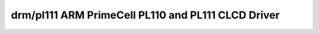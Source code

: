 ====================================================
 drm/pl111 ARM PrimeCell PL110 and PL111 CLCD Driver
====================================================

.. kernel-doc:: drivers/gpu/drm/pl111/pl111_drv.c
   :doc: ARM PrimeCell PL110 and PL111 CLCD Driver
